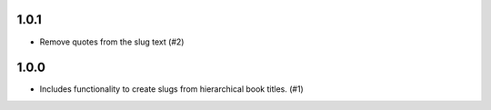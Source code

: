

1.0.1
-----

- Remove quotes from the slug text (#2)

1.0.0
-----

- Includes functionality to create slugs from hierarchical book titles. (#1)
